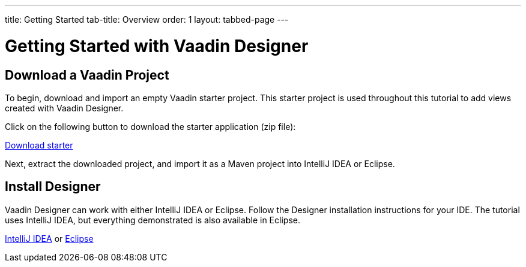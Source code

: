 ---
title: Getting Started
tab-title: Overview
order: 1
layout: tabbed-page
---

[[designer.installing.environment]]
= Getting Started with Vaadin Designer


== Download a Vaadin Project

To begin, download and import an empty Vaadin starter project.
This starter project is used throughout this tutorial to add views created with Vaadin Designer.

Click on the following button to download the starter application (zip file):

https://github.com/vaadin/designer-tutorial/archive/latest-initial.zip[Download starter,role="button secondary water"]

Next, extract the downloaded project, and import it as a Maven project into IntelliJ IDEA or Eclipse.

== Install Designer

Vaadin Designer can work with either IntelliJ IDEA or Eclipse.
Follow the Designer installation instructions for your IDE.
The tutorial uses IntelliJ IDEA, but everything demonstrated is also available in Eclipse.

xref:intellij#[IntelliJ IDEA, role="button secondary water"] or xref:eclipse#[Eclipse, role="button secondary water"]

++++
<style>
[class^=PageHeader-module--descriptionContainer] {display: none;}
</style>
++++
